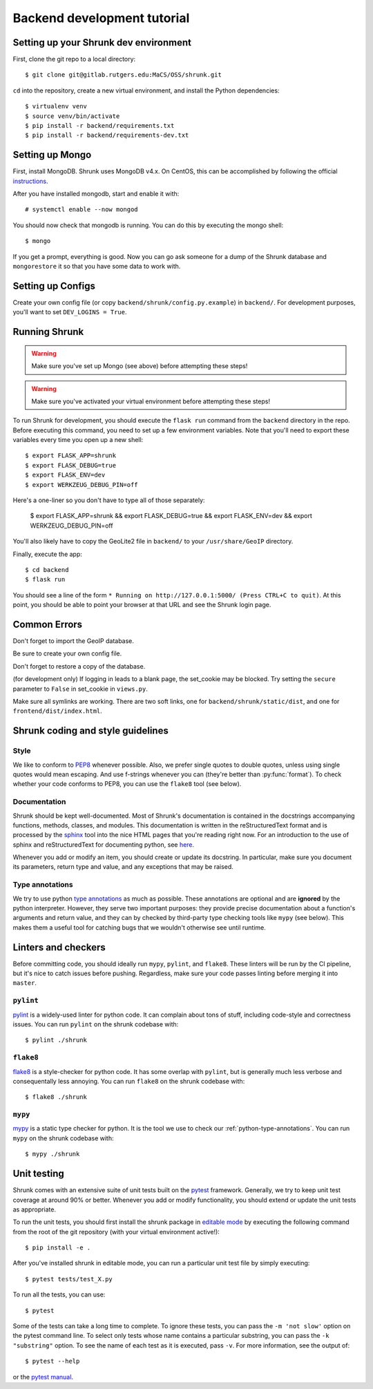 Backend development tutorial
============================

.. _shrunk-venv:

Setting up your Shrunk dev environment
--------------------------------------

First, clone the git repo to a local directory::

  $ git clone git@gitlab.rutgers.edu:MaCS/OSS/shrunk.git 

``cd`` into the repository, create a new virtual environment, and install the Python dependencies::

  $ virtualenv venv
  $ source venv/bin/activate
  $ pip install -r backend/requirements.txt
  $ pip install -r backend/requirements-dev.txt

Setting up Mongo
----------------

First, install MongoDB. Shrunk uses MongoDB v4.x. On CentOS, this can be accomplished by following the official `instructions <https://docs.mongodb.com/manual/tutorial/install-mongodb-on-red-hat/>`__.

After you have installed mongodb, start and enable it with:

.. parsed-literal::

  \# systemctl enable --now mongod

You should now check that mongodb is running. You can do this by executing the mongo shell::

  $ mongo

If you get a prompt, everything is good. Now you can go ask someone for a dump of the Shrunk database
and ``mongorestore`` it so that you have some data to work with.

Setting up Configs
------------------
Create your own config file (or copy ``backend/shrunk/config.py.example``) in ``backend/``. For development purposes, you'll want to set ``DEV_LOGINS = True``.

Running Shrunk
--------------

.. warning::

   Make sure you've set up Mongo (see above) before attempting these steps!

.. warning::

   Make sure you've activated your virtual environment before attempting these steps!

To run Shrunk for development, you should execute the ``flask run``
command from the ``backend`` directory in the repo. Before executing this command,
you need to set up a few environment variables. Note that you'll need to export these variables every time you open up a new shell::

  $ export FLASK_APP=shrunk
  $ export FLASK_DEBUG=true
  $ export FLASK_ENV=dev
  $ export WERKZEUG_DEBUG_PIN=off

Here's a one-liner so you don't have to type all of those separately:

  $ export FLASK_APP=shrunk && export FLASK_DEBUG=true && export FLASK_ENV=dev && export WERKZEUG_DEBUG_PIN=off

You'll also likely have to copy the GeoLite2 file in ``backend/`` to your ``/usr/share/GeoIP`` directory.

Finally, execute the app::

  $ cd backend
  $ flask run

You should see a line of the form ``* Running on
http://127.0.0.1:5000/ (Press CTRL+C to quit)``. At this point, you
should be able to point your browser at that URL and see the Shrunk
login page.

Common Errors
--------------
Don't forget to import the GeoIP database.

Be sure to create your own config file.

Don't forget to restore a copy of the database.

(for development only) If logging in leads to a blank page, the set_cookie may be blocked. Try setting the ``secure`` parameter to ``False`` in set_cookie in ``views.py``.

Make sure all symlinks are working. There are two soft links, one for ``backend/shrunk/static/dist``, and one for ``frontend/dist/index.html``.

Shrunk coding and style guidelines
----------------------------------

Style
~~~~~

We like to conform to `PEP8
<https://www.python.org/dev/peps/pep-0008/>`__ whenever possible. Also,
we prefer single quotes to double quotes, unless using single quotes
would mean escaping. And use f-strings whenever you can (they're
better than :py:func:`format`).  To check whether your code conforms
to PEP8, you can use the ``flake8`` tool (see below).

Documentation
~~~~~~~~~~~~~

Shrunk should be kept well-documented. Most of Shrunk's documentation
is contained in the docstrings accompanying functions, methods,
classes, and modules. This documentation is written in the
reStructuredText format and is processed by the `sphinx
<https://www.sphinx-doc.org/en/master/>`__ tool into the nice HTML
pages that you're reading right now. For an introduction to the use of
sphinx and reStructuredText for documenting python, see `here
<https://www.sphinx-doc.org/en/master/usage/quickstart.html>`__.

Whenever you add or modify an item, you should create or update its
docstring. In particular, make sure you document its parameters,
return type and value, and any exceptions that may be raised.

.. _python-type-annotations:

Type annotations
~~~~~~~~~~~~~~~~

We try to use python `type annotations
<https://docs.python.org/3/library/typing.html>`__ as much as
possible. These annotations are optional and are **ignored** by the
python interpreter. However, they serve two important purposes: they
provide precise documentation about a function's arguments and return
value, and they can by checked by third-party type checking tools like
``mypy`` (see below). This makes them a useful tool for catching bugs
that we wouldn't otherwise see until runtime.

Linters and checkers
--------------------

Before committing code, you should ideally run ``mypy``, ``pylint``, and ``flake8``.
These linters will be run by the CI pipeline, but it's nice to catch issues before pushing.
Regardless, make sure your code passes linting before merging it into ``master``.

``pylint``
~~~~~~~~~~

`pylint <https://www.pylint.org/>`__ is a widely-used linter for python code.
It can complain about tons of stuff, including code-style and correctness issues.
You can run ``pylint`` on the shrunk codebase with::

  $ pylint ./shrunk

``flake8``
~~~~~~~~~~

`flake8 <https://pypi.org/project/flake8/>`__ is a style-checker for python code.
It has some overlap with ``pylint``, but is generally much less verbose and consequentally
less annoying. You can run ``flake8`` on the shrunk codebase with::

  $ flake8 ./shrunk

``mypy``
~~~~~~~~

`mypy <http://mypy-lang.org/>`__ is a static type checker for python. It is the tool
we use to check our :ref:`python-type-annotations`. You can run ``mypy`` on the shrunk
codebase with::

  $ mypy ./shrunk

Unit testing
------------

Shrunk comes with an extensive suite of unit tests built on the
`pytest <https://docs.pytest.org/en/latest/>`__ framework. Generally,
we try to keep unit test coverage at around 90% or better. Whenever
you add or modify functionality, you should extend or update the unit
tests as appropriate.

To run the unit tests, you should first install the shrunk package in
`editable mode
<https://pip.pypa.io/en/stable/reference/pip_install/#editable-installs>`__
by executing the following command from the root of the git repository
(with your virtual environment active!)::

  $ pip install -e .

After you've installed shrunk in editable mode, you can run a
particular unit test file by simply executing::

  $ pytest tests/test_X.py

To run all the tests, you can use::

  $ pytest

Some of the tests can take a long time to complete. To ignore these
tests, you can pass the ``-m 'not slow'`` option on the pytest command
line. To select only tests whose name contains a particular substring,
you can pass the ``-k "substring"`` option. To see the name of each
test as it is executed, pass ``-v``.  For more information, see the
output of::

  $ pytest --help

or the `pytest manual <https://docs.pytest.org/en/latest/contents.html>`__.
